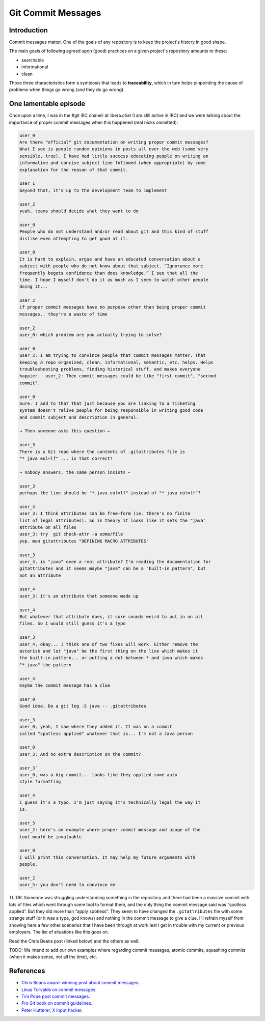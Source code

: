 ===================
Git Commit Messages
===================

Introduction
------------

Commit messages matter. One of the goals of any repository is to keep the
project's history in good shape.

The main goals of following agreed upon (good) practices on a given project's
repository amounts to these:

* searchable
* informational
* clean

Those three characteristics form a symbiosis that leads to **traceability**,
which in turn helps pinpointing the cause of problems when things go wrong
(and they do go wrong).

One lamentable episode
----------------------

Once upon a time, I was in the #git IRC chanell at libera.chat (I am still
active in IRC) and we were talking about the importance of proper commit
messages when this happened (real nicks ommitted):

.. code-block::

   user_0
   Are there "official" git documentation on writing proper commit messages?
   What I see is people random opinions in posts all over the web (some very
   sensible, true). I have had little success educating people on writing an
   informative and concise subject line followed (when appropriate) by some
   explanation for the reason of that commit.

   user_1
   beyond that, it's up to the development team to implement

   user_2
   yeah, teams should decide what they want to do

   user_0
   People who do not understand and/or read about git and this kind of stuff
   dislike even attempting to get good at it.

   user_0
   It is hard to explain, argue and have an educated conversation about a
   subject with people who do not know about that subject. “Ignorance more
   frequently begets confidence than does knowledge.” I see that all the
   time. I hope I myself don't do it as much as I seem to watch other people
   doing it...

   user_2
   if proper commit messages have no purpose other than being proper commit
   messages.. they're a waste of time

   user_2
   user_0: which problem are you actually trying to solve?

   user_0
   user_2: I am trying to convince people that commit messages matter. That
   keeping a repo organized, clean, informational, semantic, etc. helps. Helps
   troubleshooting problems, finding historical stuff, and makes everyone
   happier.  user_2: Then commit messages could be like "first commit", "second
   commit".

   user_0
   Sure. I add to that that just because you are linking to a ticketing
   system doesn't relive people for being responsible in writing good code
   and commit subject and description in general.

   → Then someone asks this question ←

   user_3
   There is a Git repo where the contents of .gitattributes file is
   "* java eol=lf" ... is that correct?

   → nobody answers, the same person insists ←

   user_3
   perhaps the line should be "*.java eol=lf" instead of "* java eol=lf"?

   user_4
   user_3: I think attributes can be free-form (ie. there's no finite
   list of legal attributes). So in theory it looks like it sets the "java"
   attribute on all files
   user_3: try  git check-attr -a some/file
   yep. man gitattributes "DEFINING MACRO ATTRIBUTES"

   user_3
   user_4, is "java" even a real attribute? I'm reading the documentation for
   gitattributes and it seems maybe "java" can be a "built-in pattern", but
   not an attribute

   user_4
   user_3: it's an attribute that someone made up

   user_4
   But whatever that attribute does, it sure sounds weird to put in on all
   files. So I would still guess it's a typo

   user_3
   user_4, okay... I think one of two fixes will work. Either remove the
   asterisk and let "java" be the first thing on the line which makes it
   the built-in pattern... or putting a dot between * and java which makes
   "*.java" the pattern

   user_4
   maybe the commit message has a clue

   user_0
   Good idea. Do a git log -S java -- .gitattributes

   user_3
   user_0, yeah, I saw where they added it. It was on a commit
   called "spotless applied" whatever that is... I'm not a Java person

   user_0
   user_3: And no extra description on the commit?

   user_3´
   user_0, was a big commit... looks like they applied some auto
   style formatting

   user_4
   I guess it's a typo. I'm just saying it's technically legal the way it
   is.

   user_5
   user_2: here's an example where proper commit message and usage of the
   tool would be invaluable

   user_0
   I will print this conversation. It may help my future arguments with
   people.

   user_2
   user_5: you don't need to convince me

TL;DR: Someone was struggling understanding something in the repository and
there had been a massive commit with lots of files which went through some
tool to format them, and the only thing the commit message said was “spotless
applied”. But they did more than “apply spotless”. They seem to have changed
the ``.gitattributes`` file with some strange stuff (or it was a type, god
knows) and nothing in the commit message to give a clue. I’ll refrain myself
from showing here a few other scenarios that I have been through at work lest
I get in trouble with my current or previous employers. The list of situations
like this goes on.

Read the Chris Beans post (linked below) and the others as well.

TODO: We intend to add our own examples where regarding commit messages,
atomic commits, squashing commits (when it makes sense, not all the time),
etc.


References
----------

* `Chris Beans award-winning post about commit
  messages <https://chris.beams.io/posts/git-commit/>`_.
* `Linus Torvalds on commit messages
  <https://github.com/torvalds/subsurface-for-dirk/blob/a48494d2fbed58c751e9b7e8fbff88582f9b2d02/README#L88>`_.
* `Tim Pope post commit messages
  <https://tbaggery.com/2008/04/19/a-note-about-git-commit-messages.html>`_.
* `Pro Git book on commit guidelines
  <https://www.git-scm.com/book/en/v2/Distributed-Git-Contributing-to-a-Project#_commit_guidelines>`_.
* `Peter Hutterer, X Input hacker
  <http://who-t.blogspot.com/2009/12/on-commit-messages.html>`_.


